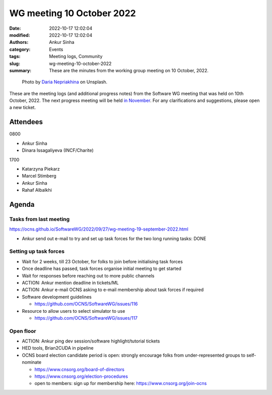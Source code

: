 WG meeting 10 October 2022
############################
:date: 2022-10-17 12:02:04
:modified: 2022-10-17 12:02:04
:authors: Ankur Sinha
:category: Events
:tags: Meeting logs, Community
:slug: wg-meeting-10-october-2022
:summary: These are the minutes from the working group meeting on 10 October, 2022.

.. raw:: html

   <center>

.. figure:: {static}/images/20210107-meeting-logs.jpg
    :alt: Photo by Daria Nepriakhina on Unsplash
    :width: 40%
    :class: img-responsive
    :target: #

    Photo by `Daria Nepriakhina <https://unsplash.com/@epicantus?utm_source=unsplash&amp;utm_medium=referral&amp;utm_content=creditCopyText>`__ on Unsplash.

.. raw:: html

   </center>
   <br />


These are the meeting logs (and additional progress notes) from the Software WG meeting that was held on 10th October, 2022.
The next progress meeting will be held `in November <{filename}/pages/contact.rst>`__.
For any clarifications and suggestions, please open a new ticket.

Attendees
----------

0800

- Ankur Sinha
- Dinara Issagaliyeva (INCF/Charite)

1700

- Katarzyna Piekarz
- Marcel Stimberg
- Ankur Sinha
- Rahaf Albalkhi

Agenda
-------

Tasks from last meeting
~~~~~~~~~~~~~~~~~~~~~~~

https://ocns.github.io/SoftwareWG/2022/09/27/wg-meeting-19-september-2022.html

- Ankur send out e-mail to try and set up task forces for the two long running tasks: DONE

Setting up task forces
~~~~~~~~~~~~~~~~~~~~~~~

- Wait for 2 weeks, till 23 October, for folks to join before initialising task forces
- Once deadline has passed, task forces organise initial meeting to get started
- Wait for responses before reaching out to more public channels
- ACTION: Ankur mention deadline in tickets/ML
- ACTION: Ankur e-mail OCNS asking to e-mail membership about task forces if required
- Software development guidelines

  - https://github.com/OCNS/SoftwareWG/issues/116

- Resource to allow users to select simulator to use

  - https://github.com/OCNS/SoftwareWG/issues/117

Open floor
~~~~~~~~~~~

- ACTION: Ankur ping dev session/software highlight/tutorial tickets
- HED tools, Brian2CUDA in pipeline
- OCNS board election candidate period is open: strongly encourage folks from under-represented groups to self-nominate

  - https://www.cnsorg.org/board-of-directors
  - https://www.cnsorg.org/election-procedures
  - open to members: sign up for membership here: https://www.cnsorg.org/join-ocns

